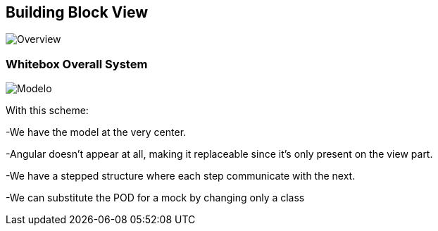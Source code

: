 [[section-building-block-view]]


== Building Block View

image::../images/Bulding%20Block%202019-03-30%2015-56-58.png[Overview]

=== Whitebox Overall System

image::../images/Moldelo%202019-03-30%2014-09-34.png[Modelo]

With this scheme:

-We have the model at the very center.

-Angular doesn't appear at all, making it replaceable since it's only present on the view part.

-We have a stepped structure where each step communicate with the next.

-We can substitute the POD for a mock by changing only a class


